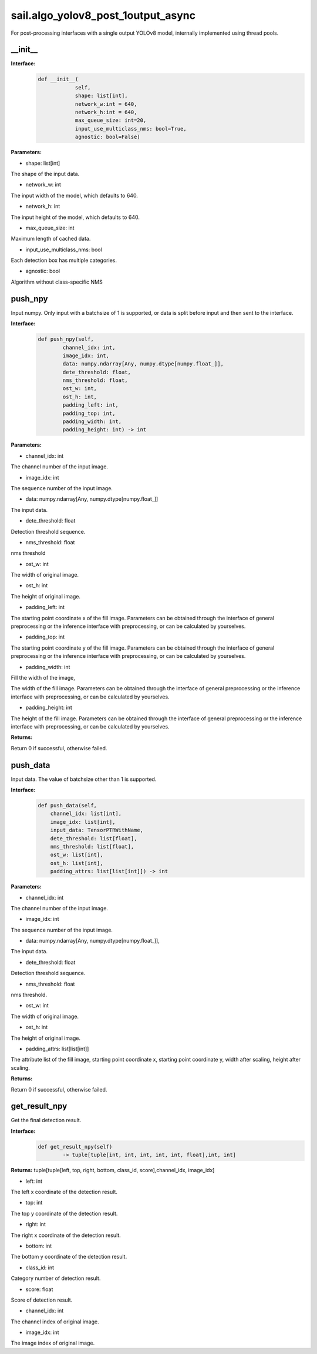sail.algo_yolov8_post_1output_async
_______________________________________

For post-processing interfaces with a single output YOLOv8 model, \
internally implemented using thread pools.

\_\_init\_\_
>>>>>>>>>>>>

**Interface:**
    .. code-block:: python
          
        def __init__(
                    self,
                    shape: list[int], 
                    network_w:int = 640, 
                    network_h:int = 640, 
                    max_queue_size: int=20,
                    input_use_multiclass_nms: bool=True,
                    agnostic: bool=False)

**Parameters:**

* shape: list[int]

The shape of the input data.

* network_w: int

The input width of the model, which defaults to 640.

* network_h: int

The input height of the model, which defaults to 640.

* max_queue_size: int

Maximum length of cached data.

* input_use_multiclass_nms: bool

Each detection box has multiple categories.

* agnostic: bool

Algorithm without class-specific NMS


push_npy
>>>>>>>>>>

Input numpy. Only input with a batchsize of 1 is supported, or data is split before input and then sent to the interface.

**Interface:**
    .. code-block:: python

        def push_npy(self, 
                channel_idx: int, 
                image_idx: int, 
                data: numpy.ndarray[Any, numpy.dtype[numpy.float_]], 
                dete_threshold: float, 
                nms_threshold: float,
                ost_w: int, 
                ost_h: int,
                padding_left: int,
                padding_top: int,
                padding_width: int,
                padding_height: int) -> int

**Parameters:**

* channel_idx: int

The channel number of the input image.

* image_idx: int

The sequence number of the input image.

* data: numpy.ndarray[Any, numpy.dtype[numpy.float\_]]

The input data.

* dete_threshold: float

Detection threshold sequence.

* nms_threshold: float

nms threshold

* ost_w: int

The width of original image.

* ost_h: int

The height of original image.

* padding_left: int

The starting point coordinate x of the fill image. Parameters can be obtained through \
the interface of general preprocessing or the inference interface with preprocessing, \
or can be calculated by yourselves.

* padding_top: int

The starting point coordinate y of the fill image. Parameters can be obtained through \
the interface of general preprocessing or the inference interface with preprocessing, \
or can be calculated by yourselves.

* padding_width: int

Fill the width of the image,

The width of the fill image. Parameters can be obtained through the interface of general \
preprocessing or the inference interface with preprocessing, or can be calculated by yourselves.

* padding_height: int

The height of the fill image. Parameters can be obtained through the interface of general \
preprocessing or the inference interface with preprocessing, or can be calculated by yourselves.

**Returns:**

Return 0 if successful, otherwise failed.


push_data
>>>>>>>>>>>>>

Input data. The value of batchsize other than 1 is supported.

**Interface:**
    .. code-block:: python

        def push_data(self, 
            channel_idx: list[int], 
            image_idx: list[int], 
            input_data: TensorPTRWithName, 
            dete_threshold: list[float],
            nms_threshold: list[float],
            ost_w: list[int],
            ost_h: list[int],
            padding_attrs: list[list[int]]) -> int

**Parameters:**

* channel_idx: int

The channel number of the input image.

* image_idx: int

The sequence number of the input image.

* data: numpy.ndarray[Any, numpy.dtype[numpy.float\_]],

The input data.

* dete_threshold: float

Detection threshold sequence.

* nms_threshold: float

nms threshold.

* ost_w: int

The width of original image.

* ost_h: int

The height of original image.

* padding_attrs: list[list[int]]

The attribute list of the fill image, starting point coordinate x, starting point coordinate y, \
width after scaling, height after scaling.

**Returns:**

Return 0 if successful, otherwise failed.


get_result_npy
>>>>>>>>>>>>>>>>>

Get the final detection result.

**Interface:**
    .. code-block:: python

        def get_result_npy(self) 
                -> tuple[tuple[int, int, int, int, int, float],int, int]

**Returns:**
tuple[tuple[left, top, right, bottom, class_id, score],channel_idx, image_idx]

* left: int 

The left x coordinate of the detection result.

* top: int

The top y coordinate of the detection result.

* right: int

The right x coordinate of the detection result.

* bottom: int

The bottom y coordinate of the detection result.

* class_id: int

Category number of detection result. 

* score: float

Score of detection result.

* channel_idx: int

The channel index of original image.

* image_idx: int

The image index of original image.
